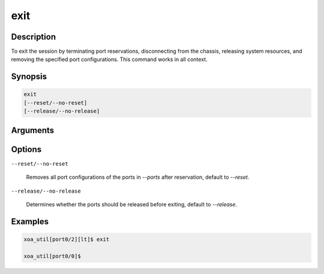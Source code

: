 exit
====


Description
-----------

To exit the session by terminating port reservations, disconnecting from the chassis, releasing system resources, and removing the specified port configurations.
This command works in all context.

Synopsis
--------

.. code-block:: console
    
    exit
    [--reset/--no-reset]
    [--release/--no-release]


Arguments
---------


Options
-------

``--reset/--no-reset`` 
    
    Removes all port configurations of the ports in `--ports` after reservation, default to `--reset`.

``--release/--no-release``

    Determines whether the ports should be released before exiting, default to `--release`.



Examples
--------

.. code-block:: console

    xoa_util[port0/2][lt]$ exit

    xoa_util[port0/0]$

